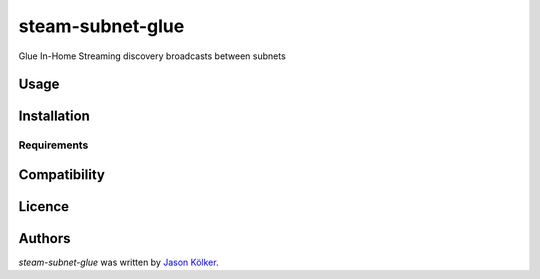 steam-subnet-glue
===================

.. image:: https://pypip.in/v/steam-subnet-glue/badge.png
    :target: https://pypi.python.org/pypi/steam-subnet-glue
    :alt: Latest PyPI version

Glue In-Home Streaming discovery broadcasts between subnets

Usage
-----

Installation
------------

Requirements
^^^^^^^^^^^^

Compatibility
-------------

Licence
-------

Authors
-------

`steam-subnet-glue` was written by `Jason Kölker <jason@koelker.net>`_.
